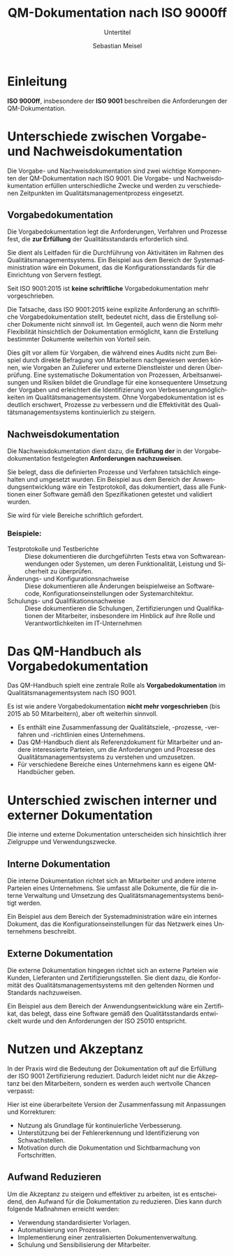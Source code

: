 :LaTeX_PROPERTIES:
#+LANGUAGE: de
#+OPTIONS: d:nil todo:nil pri:nil tags:nil
#+OPTIONS: H:4
#+LaTeX_CLASS: orgstandard
#+LaTeX_CMD: xelatex
:END:

:REVEAL_PROPERTIES:
#+REVEAL_ROOT: https://cdn.jsdelivr.net/npm/reveal.js
#+REVEAL_REVEAL_JS_VERSION: 4
#+REVEAL_THEME: league
#+REVEAL_EXTRA_CSS: ./mystyle.css
#+REVEAL_HLEVEL: 2
#+OPTIONS: timestamp:nil toc:nil num:nil
:END:

#+TITLE: QM-Dokumentation nach ISO 9000ff
#+SUBTITLE: Untertitel
#+AUTHOR: Sebastian Meisel

* Einleitung
   *ISO 9000ff*, insbesondere der *ISO 9001* beschreiben die Anforderungen der QM-Dokumentation.

#+ATTR_HTML: :width 75% :alt Büroangestellt ertrinken in einer Flut aus Dokumenten
#+ATTR_ORG: :width 700
[[file:img/ISO9000_stress.png]]

* Unterschiede zwischen Vorgabe- und Nachweisdokumentation
 Die Vorgabe- und Nachweisdokumentation sind zwei wichtige Komponenten der QM-Dokumentation nach ISO 9001. Die Vorgabe- und Nachweisdokumentation erfüllen unterschiedliche Zwecke und werden zu verschiedenen Zeitpunkten im Qualitätsmanagementprozess eingesetzt.

** Vorgabedokumentation
#+BEGIN_tolearn
Die Vorgabedokumentation legt die Anforderungen, Verfahren und Prozesse fest, die *zur Erfüllung* der Qualitätsstandards erforderlich sind.
#+END_tolearn
Sie dient als Leitfaden für die Durchführung von Aktivitäten im Rahmen des Qualitätsmanagementsystems. Ein Beispiel aus dem Bereich der Systemadministration wäre ein Dokument, das die Konfigurationsstandards für die Einrichtung von Servern festlegt.

#+BEGIN_tolearn
Seit ISO 9001:2015 ist *keine schriftliche* Vorgabedokumentation mehr vorgeschrieben.
#+END_tolearn

#+BEGIN_NOTES
Die Tatsache, dass ISO 9001:2015 keine explizite Anforderung an schriftliche Vorgabedokumentation stellt, bedeutet nicht, dass die Erstellung solcher Dokumente nicht sinnvoll ist. Im Gegenteil, auch wenn die Norm mehr Flexibilität hinsichtlich der Dokumentation ermöglicht, kann die Erstellung bestimmter Dokumente weiterhin von Vorteil sein.

Dies gilt vor allem für Vorgaben, die während eines Audits nicht zum Beispiel durch direkte Befragung von Mitarbeitern nachgewiesen werden können, wie Vorgaben an Zulieferer und externe Dienstleister und deren Überprüfung. Eine systematische Dokumentation von Prozessen, Arbeitsanweisungen und Risiken bildet die Grundlage für eine konsequentere Umsetzung der Vorgaben und erleichtert die Identifizierung von Verbesserungsmöglichkeiten im Qualitätsmanagementsystem. Ohne Vorgabedokumentation ist es deutlich erschwert, Prozesse zu verbessern und die Effektivität des Qualitätsmanagementsystems kontinuierlich zu steigern.
#+END_NOTES

** Nachweisdokumentation
#+BEGIN_tolearn
Die Nachweisdokumentation dient dazu, die *Erfüllung der* in der Vorgabedokumentation festgelegten *Anforderungen* *nachzuweisen*.
#+END_tolearn
Sie belegt, dass die definierten Prozesse und Verfahren tatsächlich eingehalten und umgesetzt wurden. Ein Beispiel aus dem Bereich der Anwendungsentwicklung wäre ein Testprotokoll, das dokumentiert, dass alle Funktionen einer Software gemäß den Spezifikationen getestet und validiert wurden.

Sie wird für viele Bereiche schriftlich gefordert.

*** Beispiele:
#+ATTR_REVEAL: :frag (appear)
- Testprotokolle und Testberichte :: Diese dokumentieren die durchgeführten Tests etwa von Softwareanwendungen oder Systemen, um deren Funktionalität, Leistung und Sicherheit zu überprüfen.
- Änderungs- und Konfigurationsnachweise :: Diese dokumentieren alle Änderungen beispielweise an Softwarecode, Konfigurationseinstellungen oder Systemarchitektur. 
- Schulungs- und Qualifikationsnachweise :: Diese dokumentieren die Schulungen, Zertifizierungen und Qualifikationen der Mitarbeiter, insbesondere im Hinblick auf ihre Rolle und Verantwortlichkeiten im IT-Unternehmen 

* Das QM-Handbuch als Vorgabedokumentation

Das QM-Handbuch spielt eine zentrale Rolle als *Vorgabedokumentation* im Qualitätsmanagementsystem nach ISO 9001.

#+BEGIN_tolearn
Es ist wie andere Vorgabedokumentation *nicht mehr vorgeschrieben* (bis 2015 ab 50 Mitarbeitern), aber oft weiterhin sinnvoll.
#+END_tolearn

#+REVEAL: split
#+ATTR_REVEAL: :frag (appear)
- Es enthält eine Zusammenfassung der Qualitätsziele, -prozesse, -verfahren und -richtlinien eines Unternehmens.
- Das QM-Handbuch dient als Referenzdokument für Mitarbeiter und andere interessierte Parteien, um die Anforderungen und Prozesse des Qualitätsmanagementsystems zu verstehen und umzusetzen.
- Für verschiedene Bereiche eines Unternehmens kann es eigene QM-Handbücher geben.

* Unterschied zwischen interner und externer Dokumentation
Die interne und externe Dokumentation unterscheiden sich hinsichtlich ihrer Zielgruppe und Verwendungszwecke.

** Interne Dokumentation
Die interne Dokumentation richtet sich an Mitarbeiter und andere interne Parteien eines Unternehmens. Sie umfasst alle Dokumente, die für die interne Verwaltung und Umsetzung des Qualitätsmanagementsystems benötigt werden.

Ein Beispiel aus dem Bereich der Systemadministration wäre ein internes Dokument, das die Konfigurationseinstellungen für das Netzwerk eines Unternehmens beschreibt.

** Externe Dokumentation
Die externe Dokumentation hingegen richtet sich an externe Parteien wie Kunden, Lieferanten und Zertifizierungsstellen. Sie dient dazu, die Konformität des Qualitätsmanagementsystems mit den geltenden Normen und Standards nachzuweisen.

Ein Beispiel aus dem Bereich der Anwendungsentwicklung wäre ein Zertifikat, das belegt, dass eine Software gemäß den Qualitätsstandards entwickelt wurde und den Anforderungen der ISO 25010 entspricht.

* Nutzen und Akzeptanz

In der Praxis wird die Bedeutung der Dokumentation oft auf die Erfüllung der ISO 9001 Zertifizierung reduziert. Dadurch leidet nicht nur die Akzeptanz bei den Mitarbeitern, sondern es werden auch wertvolle Chancen verpasst:
#+ATTR_REVEAL: :frag (appear)
Hier ist eine überarbeitete Version der Zusammenfassung mit Anpassungen und Korrekturen:
- Nutzung als Grundlage für kontinuierliche Verbesserung.
- Unterstützung bei der Fehlererkennung und Identifizierung von Schwachstellen.
- Motivation durch die Dokumentation und Sichtbarmachung von Fortschritten.

** Aufwand Reduzieren

Um die Akzeptanz zu steigern und effektiver zu arbeiten, ist es entscheidend, den Aufwand für die Dokumentation zu reduzieren. Dies kann durch folgende Maßnahmen erreicht werden:
#+ATTR_REVEAL: :frag (appear)
- Verwendung standardisierter Vorlagen.
- Automatisierung von Prozessen.
- Implementierung einer zentralisierten Dokumentenverwaltung.
- Schulung und Sensibilisierung der Mitarbeiter.
